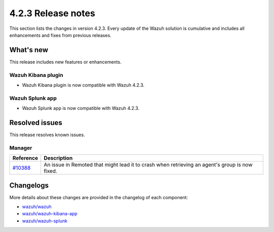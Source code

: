.. meta::
      :description: Wazuh 4.2.3 has been released. Check out our release notes to discover the changes and additions of this release.

.. _release_4_2_3:

4.2.3 Release notes
===================

This section lists the changes in version 4.2.3. Every update of the Wazuh solution is cumulative and includes all enhancements and fixes from previous releases.


What's new
----------

This release includes new features or enhancements.

Wazuh Kibana plugin
^^^^^^^^^^^^^^^^^^^

- Wazuh Kibana plugin is now compatible with Wazuh 4.2.3.

Wazuh Splunk app
^^^^^^^^^^^^^^^^

- Wazuh Splunk app is now compatible with Wazuh 4.2.3.

Resolved issues
---------------

This release resolves known issues. 

Manager
^^^^^^^

==============================================================    =============
Reference                                                         Description
==============================================================    =============
`#10388 <https://github.com/wazuh/wazuh/pull/10388>`_             An issue in Remoted that might lead it to crash when retrieving an agent's group is now fixed. 
==============================================================    =============

Changelogs
----------

More details about these changes are provided in the changelog of each component:

- `wazuh/wazuh <https://github.com/wazuh/wazuh/blob/v4.2.3/CHANGELOG.md>`_
- `wazuh/wazuh-kibana-app <https://github.com/wazuh/wazuh-kibana-app/blob/v4.2.3-7.10.2/CHANGELOG.md>`_
- `wazuh/wazuh-splunk <https://github.com/wazuh/wazuh-splunk/blob/v4.2.3-8.1.4/CHANGELOG.md>`_